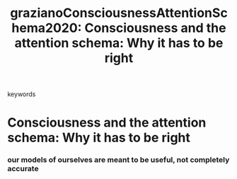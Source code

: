 :PROPERTIES:
:ID:       20210627T195315.224301
:ROAM_REFS: cite:grazianoConsciousnessAttentionSchema2020
:END:
#+TITLE: grazianoConsciousnessAttentionSchema2020: Consciousness and the attention schema: Why it has to be right
#+ROAM_KEY:- tags ::
- keywords ::

* Consciousness and the attention schema: Why it has to be right
  :PROPERTIES:
  :Custom_ID: grazianoConsciousnessAttentionSchema2020
  :URL:      
  :AUTHOR:   Graziano, M. S. A.
  :NOTER_DOCUMENT: /mnt/c/Users/Jonathan/Google Drive/.notes/.bibliography/bibtex_pdf/Graziano_2020_AST.pdf
  :NOTER_PAGE: 
  :END:

*** our models of ourselves are meant to be useful, not completely accurate
    :PROPERTIES:
    :NOTER_PAGE: (3 . 0.5156124899919936)
    :END:

